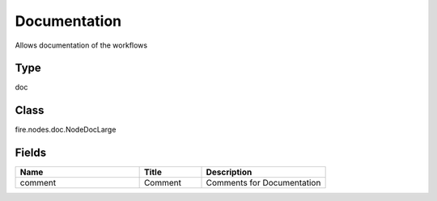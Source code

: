 Documentation
=========== 

Allows documentation of the workflows

Type
--------- 

doc

Class
--------- 

fire.nodes.doc.NodeDocLarge

Fields
--------- 

.. list-table::
      :widths: 10 5 10
      :header-rows: 1

      * - Name
        - Title
        - Description
      * - comment
        - Comment
        - Comments for Documentation




